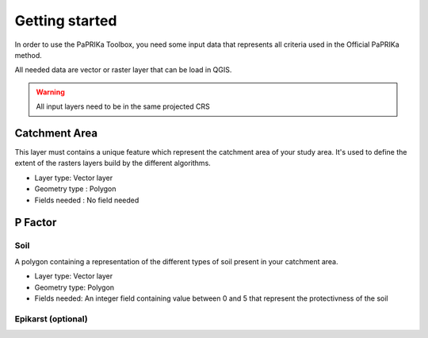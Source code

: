 ***************
Getting started
***************


In order to use the PaPRIKa Toolbox, you need some input data that represents all criteria used in the Official PaPRIKa
method.

All needed data are vector or raster layer that can be load in QGIS.

.. warning:: All input layers need to be in the same projected CRS

Catchment Area
---------------

This layer must contains a unique feature which represent the catchment area of your study area.
It's used to define the extent of the rasters layers build by the different algorithms.

*  Layer type: Vector layer
*  Geometry type : Polygon
*  Fields needed : No field needed

P Factor
--------

Soil
+++++

A polygon containing a representation of the different types of soil present
in your catchment area.

*  Layer type: Vector layer
*  Geometry type: Polygon
*  Fields needed: An integer field containing value between 0 and 5 that represent the protectivness of the soil

Epikarst (optional)
++++++++++++++++++++
